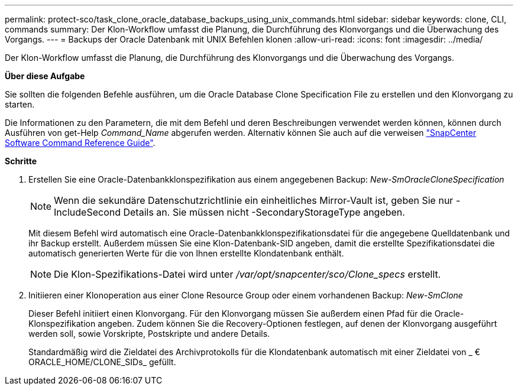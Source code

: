 ---
permalink: protect-sco/task_clone_oracle_database_backups_using_unix_commands.html 
sidebar: sidebar 
keywords: clone, CLI, commands 
summary: Der Klon-Workflow umfasst die Planung, die Durchführung des Klonvorgangs und die Überwachung des Vorgangs. 
---
= Backups der Oracle Datenbank mit UNIX Befehlen klonen
:allow-uri-read: 
:icons: font
:imagesdir: ../media/


[role="lead"]
Der Klon-Workflow umfasst die Planung, die Durchführung des Klonvorgangs und die Überwachung des Vorgangs.

*Über diese Aufgabe*

Sie sollten die folgenden Befehle ausführen, um die Oracle Database Clone Specification File zu erstellen und den Klonvorgang zu starten.

Die Informationen zu den Parametern, die mit dem Befehl und deren Beschreibungen verwendet werden können, können durch Ausführen von get-Help _Command_Name_ abgerufen werden. Alternativ können Sie auch auf die verweisen https://library.netapp.com/ecm/ecm_download_file/ECMLP2886896["SnapCenter Software Command Reference Guide"^].

*Schritte*

. Erstellen Sie eine Oracle-Datenbankklonspezifikation aus einem angegebenen Backup: _New-SmOracleCloneSpecification_
+

NOTE: Wenn die sekundäre Datenschutzrichtlinie ein einheitliches Mirror-Vault ist, geben Sie nur -IncludeSecond Details an. Sie müssen nicht -SecondaryStorageType angeben.

+
Mit diesem Befehl wird automatisch eine Oracle-Datenbankklonspezifikationsdatei für die angegebene Quelldatenbank und ihr Backup erstellt. Außerdem müssen Sie eine Klon-Datenbank-SID angeben, damit die erstellte Spezifikationsdatei die automatisch generierten Werte für die von Ihnen erstellte Klondatenbank enthält.

+

NOTE: Die Klon-Spezifikations-Datei wird unter _/var/opt/snapcenter/sco/Clone_specs_ erstellt.

. Initiieren einer Klonoperation aus einer Clone Resource Group oder einem vorhandenen Backup: _New-SmClone_
+
Dieser Befehl initiiert einen Klonvorgang. Für den Klonvorgang müssen Sie außerdem einen Pfad für die Oracle-Klonspezifikation angeben. Zudem können Sie die Recovery-Optionen festlegen, auf denen der Klonvorgang ausgeführt werden soll, sowie Vorskripte, Postskripte und andere Details.

+
Standardmäßig wird die Zieldatei des Archivprotokolls für die Klondatenbank automatisch mit einer Zieldatei von _ € ORACLE_HOME/CLONE_SIDs_ gefüllt.


